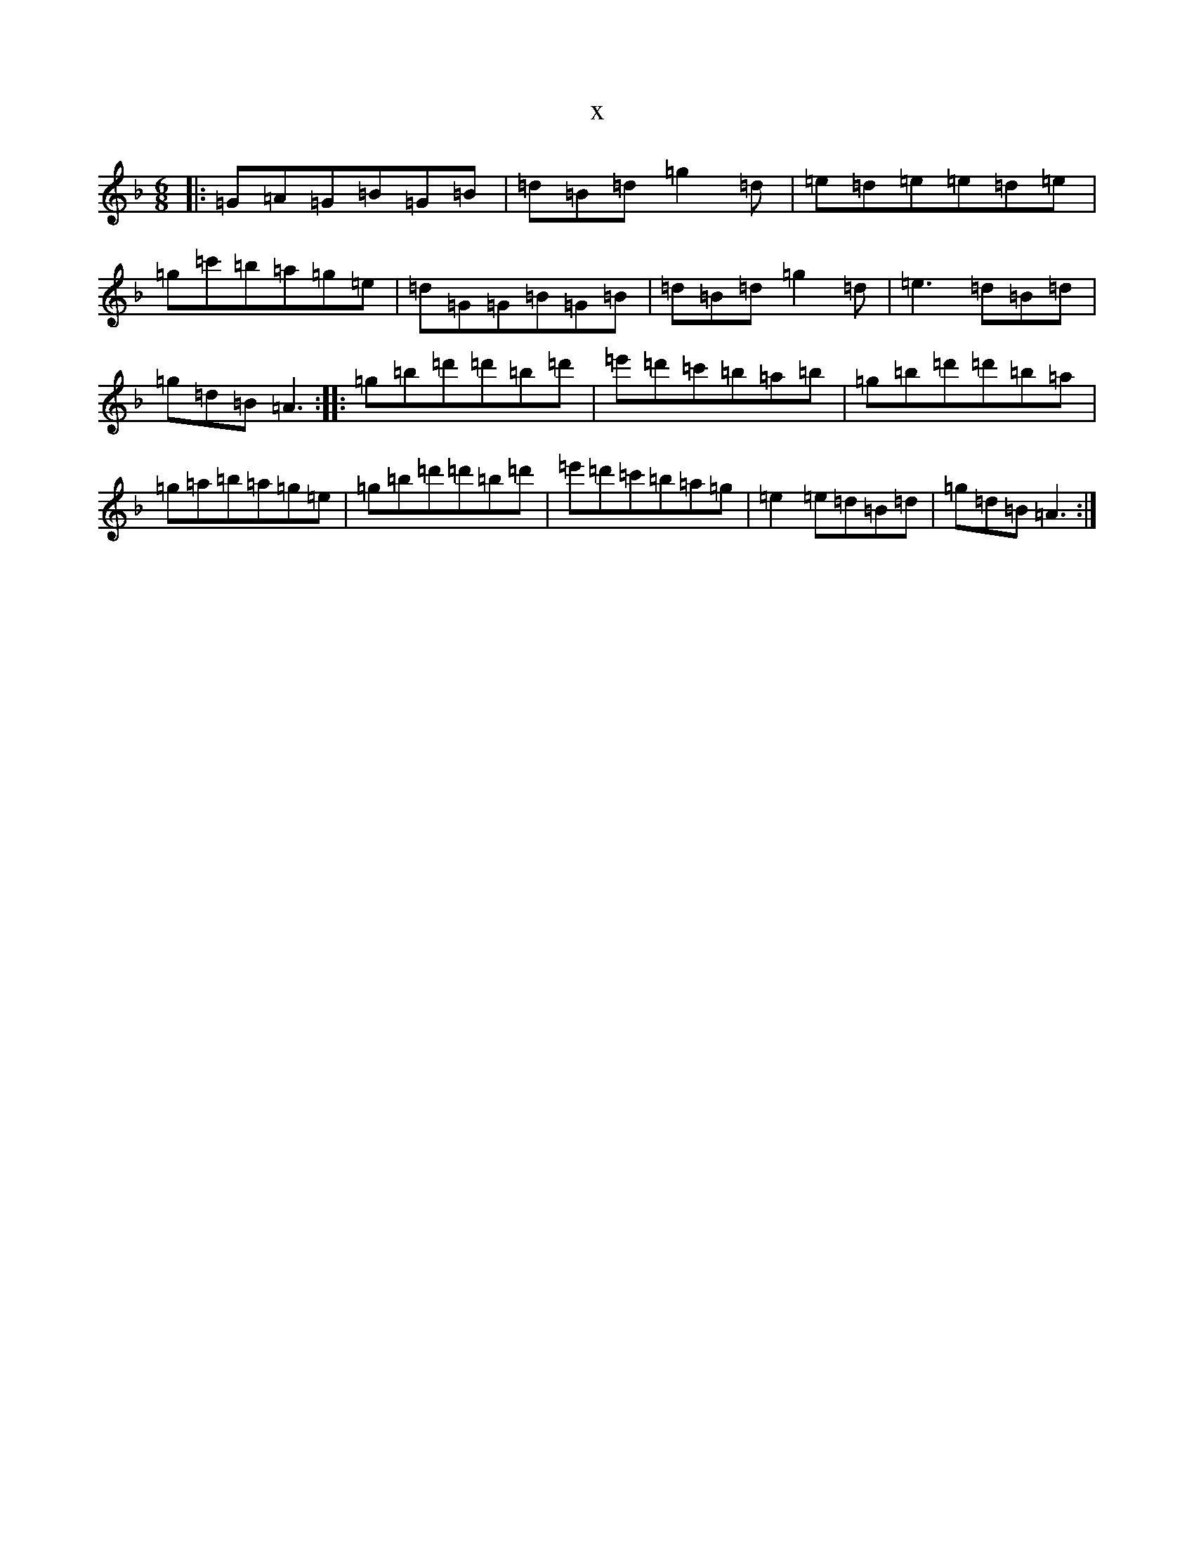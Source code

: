 X:18985
T:x
L:1/8
M:6/8
K: C Mixolydian
|:=G=A=G=B=G=B|=d=B=d=g2=d|=e=d=e=e=d=e|=g=c'=b=a=g=e|=d=G=G=B=G=B|=d=B=d=g2=d|=e3=d=B=d|=g=d=B=A3:||:=g=b=d'=d'=b=d'|=e'=d'=c'=b=a=b|=g=b=d'=d'=b=a|=g=a=b=a=g=e|=g=b=d'=d'=b=d'|=e'=d'=c'=b=a=g|=e2=e=d=B=d|=g=d=B=A3:|